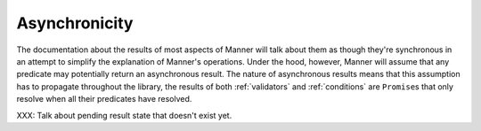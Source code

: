 .. _async:

Asynchronicity
==============

The documentation about the results of most aspects of Manner will talk about
them as though they're synchronous in an attempt to simplify the explanation of
Manner's operations. Under the hood, however, Manner will assume that any
predicate may potentially return an asynchronous result. The nature of
asynchronous results means that this assumption has to propagate throughout the
library, the results of both :ref:`validators` and :ref:`conditions` are
``Promise``\ s that only resolve when all their predicates have resolved.

XXX: Talk about pending result state that doesn't exist yet.
